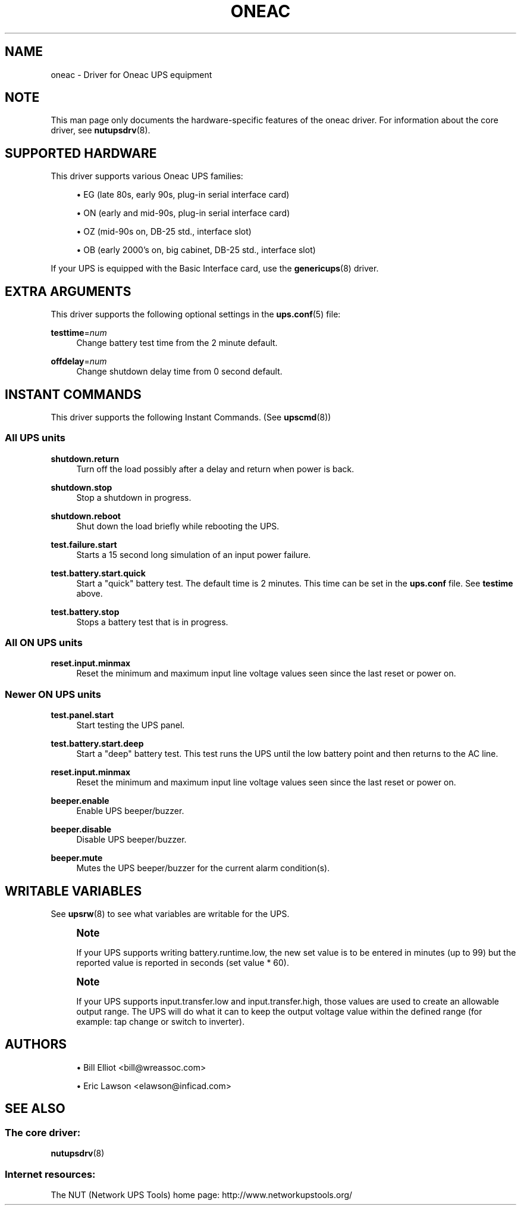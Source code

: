 '\" t
.\"     Title: oneac
.\"    Author: [see the "AUTHORS" section]
.\" Generator: DocBook XSL Stylesheets vsnapshot <http://docbook.sf.net/>
.\"      Date: 04/26/2022
.\"    Manual: NUT Manual
.\"    Source: Network UPS Tools 2.8.0
.\"  Language: English
.\"
.TH "ONEAC" "8" "04/26/2022" "Network UPS Tools 2\&.8\&.0" "NUT Manual"
.\" -----------------------------------------------------------------
.\" * Define some portability stuff
.\" -----------------------------------------------------------------
.\" ~~~~~~~~~~~~~~~~~~~~~~~~~~~~~~~~~~~~~~~~~~~~~~~~~~~~~~~~~~~~~~~~~
.\" http://bugs.debian.org/507673
.\" http://lists.gnu.org/archive/html/groff/2009-02/msg00013.html
.\" ~~~~~~~~~~~~~~~~~~~~~~~~~~~~~~~~~~~~~~~~~~~~~~~~~~~~~~~~~~~~~~~~~
.ie \n(.g .ds Aq \(aq
.el       .ds Aq '
.\" -----------------------------------------------------------------
.\" * set default formatting
.\" -----------------------------------------------------------------
.\" disable hyphenation
.nh
.\" disable justification (adjust text to left margin only)
.ad l
.\" -----------------------------------------------------------------
.\" * MAIN CONTENT STARTS HERE *
.\" -----------------------------------------------------------------
.SH "NAME"
oneac \- Driver for Oneac UPS equipment
.SH "NOTE"
.sp
This man page only documents the hardware\-specific features of the oneac driver\&. For information about the core driver, see \fBnutupsdrv\fR(8)\&.
.SH "SUPPORTED HARDWARE"
.sp
This driver supports various Oneac UPS families:
.sp
.RS 4
.ie n \{\
\h'-04'\(bu\h'+03'\c
.\}
.el \{\
.sp -1
.IP \(bu 2.3
.\}
EG (late 80s, early 90s, plug\-in serial interface card)
.RE
.sp
.RS 4
.ie n \{\
\h'-04'\(bu\h'+03'\c
.\}
.el \{\
.sp -1
.IP \(bu 2.3
.\}
ON (early and mid\-90s, plug\-in serial interface card)
.RE
.sp
.RS 4
.ie n \{\
\h'-04'\(bu\h'+03'\c
.\}
.el \{\
.sp -1
.IP \(bu 2.3
.\}
OZ (mid\-90s on, DB\-25 std\&., interface slot)
.RE
.sp
.RS 4
.ie n \{\
\h'-04'\(bu\h'+03'\c
.\}
.el \{\
.sp -1
.IP \(bu 2.3
.\}
OB (early 2000\(cqs on, big cabinet, DB\-25 std\&., interface slot)
.RE
.sp
If your UPS is equipped with the Basic Interface card, use the \fBgenericups\fR(8) driver\&.
.SH "EXTRA ARGUMENTS"
.sp
This driver supports the following optional settings in the \fBups.conf\fR(5) file:
.PP
\fBtesttime\fR=\fInum\fR
.RS 4
Change battery test time from the 2 minute default\&.
.RE
.PP
\fBoffdelay\fR=\fInum\fR
.RS 4
Change shutdown delay time from 0 second default\&.
.RE
.SH "INSTANT COMMANDS"
.sp
This driver supports the following Instant Commands\&. (See \fBupscmd\fR(8))
.SS "All UPS units"
.PP
\fBshutdown\&.return\fR
.RS 4
Turn off the load possibly after a delay and return when power is back\&.
.RE
.PP
\fBshutdown\&.stop\fR
.RS 4
Stop a shutdown in progress\&.
.RE
.PP
\fBshutdown\&.reboot\fR
.RS 4
Shut down the load briefly while rebooting the UPS\&.
.RE
.PP
\fBtest\&.failure\&.start\fR
.RS 4
Starts a 15 second long simulation of an input power failure\&.
.RE
.PP
\fBtest\&.battery\&.start\&.quick\fR
.RS 4
Start a "quick" battery test\&. The default time is 2 minutes\&. This time can be set in the
\fBups\&.conf\fR
file\&. See
\fBtestime\fR
above\&.
.RE
.PP
\fBtest\&.battery\&.stop\fR
.RS 4
Stops a battery test that is in progress\&.
.RE
.SS "All ON UPS units"
.PP
\fBreset\&.input\&.minmax\fR
.RS 4
Reset the minimum and maximum input line voltage values seen since the last reset or power on\&.
.RE
.SS "Newer ON UPS units"
.PP
\fBtest\&.panel\&.start\fR
.RS 4
Start testing the UPS panel\&.
.RE
.PP
\fBtest\&.battery\&.start\&.deep\fR
.RS 4
Start a "deep" battery test\&. This test runs the UPS until the low battery point and then returns to the AC line\&.
.RE
.PP
\fBreset\&.input\&.minmax\fR
.RS 4
Reset the minimum and maximum input line voltage values seen since the last reset or power on\&.
.RE
.PP
\fBbeeper\&.enable\fR
.RS 4
Enable UPS beeper/buzzer\&.
.RE
.PP
\fBbeeper\&.disable\fR
.RS 4
Disable UPS beeper/buzzer\&.
.RE
.PP
\fBbeeper\&.mute\fR
.RS 4
Mutes the UPS beeper/buzzer for the current alarm condition(s)\&.
.RE
.SH "WRITABLE VARIABLES"
.sp
See \fBupsrw\fR(8) to see what variables are writable for the UPS\&.
.if n \{\
.sp
.\}
.RS 4
.it 1 an-trap
.nr an-no-space-flag 1
.nr an-break-flag 1
.br
.ps +1
\fBNote\fR
.ps -1
.br
.sp
If your UPS supports writing battery\&.runtime\&.low, the new set value is to be entered in minutes (up to 99) but the reported value is reported in seconds (set value * 60)\&.
.sp .5v
.RE
.if n \{\
.sp
.\}
.RS 4
.it 1 an-trap
.nr an-no-space-flag 1
.nr an-break-flag 1
.br
.ps +1
\fBNote\fR
.ps -1
.br
.sp
If your UPS supports input\&.transfer\&.low and input\&.transfer\&.high, those values are used to create an allowable output range\&. The UPS will do what it can to keep the output voltage value within the defined range (for example: tap change or switch to inverter)\&.
.sp .5v
.RE
.SH "AUTHORS"
.sp
.RS 4
.ie n \{\
\h'-04'\(bu\h'+03'\c
.\}
.el \{\
.sp -1
.IP \(bu 2.3
.\}
Bill Elliot <bill@wreassoc\&.com>
.RE
.sp
.RS 4
.ie n \{\
\h'-04'\(bu\h'+03'\c
.\}
.el \{\
.sp -1
.IP \(bu 2.3
.\}
Eric Lawson <elawson@inficad\&.com>
.RE
.SH "SEE ALSO"
.SS "The core driver:"
.sp
\fBnutupsdrv\fR(8)
.SS "Internet resources:"
.sp
The NUT (Network UPS Tools) home page: http://www\&.networkupstools\&.org/
